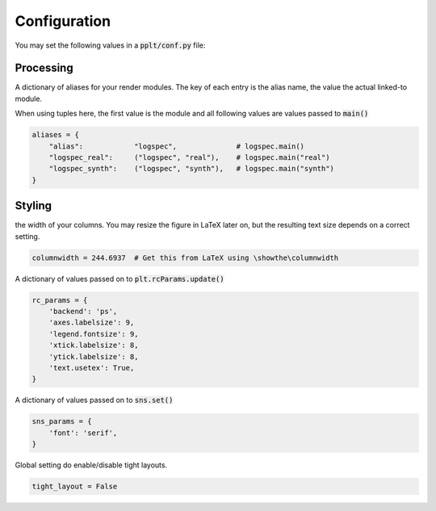 Configuration
=============

You may set the following values in a :code:`pplt/conf.py` file:

Processing
----------

.. py:attribute :: aliases

A dictionary of aliases for your render modules. The key of each entry is
the alias name, the value the actual linked-to module.

When using tuples here, the first value is the module and all following values
are values passed to :code:`main()`

.. code:: python

    aliases = {
        "alias":            "logspec",              # logspec.main()
        "logspec_real":     ("logspec", "real"),    # logspec.main("real")
        "logspec_synth":    ("logspec", "synth"),   # logspec.main("synth")
    }

Styling
-------

.. py:attribute :: columnwidth

the width of your columns. You may resize the figure in LaTeX later on, but
the resulting text size depends on a correct setting.

.. code:: python

    columnwidth = 244.6937  # Get this from LaTeX using \showthe\columnwidth

.. py:attribute :: rc_params

A dictionary of values passed on to :code:`plt.rcParams.update()`

.. code:: python

    rc_params = {
        'backend': 'ps',
        'axes.labelsize': 9,
        'legend.fontsize': 9,
        'xtick.labelsize': 8,
        'ytick.labelsize': 8,
        'text.usetex': True,
    }

.. seealso:: Defining per-module RC settings :ref:`rc_params`

.. py:attribute :: sns_params

A dictionary of values passed on to :code:`sns.set()`

.. code:: python

    sns_params = {
        'font': 'serif',
    }

.. seealso:: Defining per-module RC settings :ref:`rc_params`

.. py:attribute :: tight_layout

Global setting do enable/disable tight layouts.

.. code:: python

    tight_layout = False
